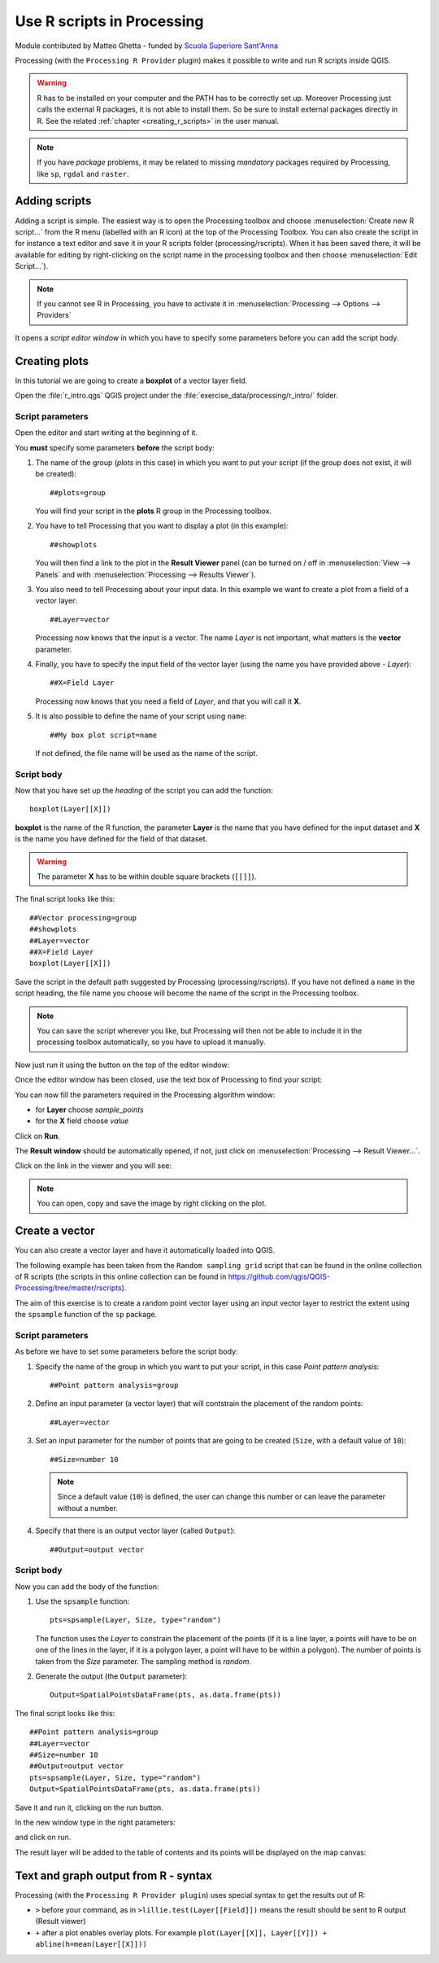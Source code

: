 .. _r-intro:

****************************
Use R scripts in Processing
****************************

Module contributed by Matteo Ghetta - funded by
`Scuola Superiore Sant'Anna <https://www.santannapisa.it/it>`_

Processing (with the ``Processing R Provider`` plugin) makes it possible to write
and run R scripts inside QGIS.

.. warning::
   R has to be installed on your computer and the PATH has to be correctly
   set up. Moreover Processing just calls the external R packages, it is not able
   to install them. So be sure to install external packages directly in R.
   See the related :ref:`chapter <creating_r_scripts>` in the user manual.

.. note::
   If you have *package* problems, it may be related to missing
   *mandatory* packages required by Processing, like ``sp``, ``rgdal`` and ``raster``.

Adding scripts
==============

Adding a script is simple.
The easiest way is to open the Processing toolbox and choose
:menuselection:`Create new R script...` from the R menu (labelled with an
R icon) at the top of the Processing Toolbox.
You can also create the script in for instance a text editor and save it in
your R scripts folder (processing/rscripts).
When it has been saved there, it will be available for editing by
right-clicking on the script name in the processing toolbox and then choose
:menuselection:`Edit Script...`).

.. image:: img/r_intro/r_intro_1.png

.. note::
   If you cannot see R in Processing, you have to activate it in
   :menuselection:`Processing --> Options --> Providers`

It opens a *script editor window* in which you have to specify some parameters
before you can add the script body.

.. image:: img/r_intro/r_intro_2.png
    :scale: 70%
    :align: center

Creating plots
==============

In this tutorial we are going to create a **boxplot** of a vector layer field.

Open the :file:`r_intro.qgs` QGIS project under the
:file:`exercise_data/processing/r_intro/` folder.


Script parameters
-----------------

Open the editor and start writing at the beginning of it.

You **must** specify some parameters **before** the script body:

#. The name of the group (`plots` in this case) in which you want to put your
   script (if the group does not exist, it will be created)::

    ##plots=group

   You will find your script in the **plots** R group in the Processing toolbox.

#. You have to tell Processing that you want to display a plot (in this example)::

    ##showplots

   You will then find a link to the plot in the **Result Viewer** panel (can
   be turned on / off in :menuselection:`View --> Panels` and with
   :menuselection:`Processing --> Results Viewer`).

#. You also need to tell Processing about your input data.
   In this example we want to create a plot from a field of a vector layer::

    ##Layer=vector

   Processing now knows that the input is a vector. The name *Layer* is not
   important, what matters is the **vector** parameter.

#. Finally, you have to specify the input field of the vector layer (using the
   name you have provided above - *Layer*)::

    ##X=Field Layer

   Processing now knows that you need a field of *Layer*, and that you will
   call it **X**.

#. It is also possible to define the name of your script using ``name``::

    ##My box plot script=name
    
   If not defined, the file name will be used as the name of the script.

Script body
-----------

Now that you have set up the *heading* of the script you can add the function::

    boxplot(Layer[[X]])

**boxplot** is the name of the R function, the parameter **Layer**
is the name that you have defined for the input dataset and **X** is the
name you have defined for the field of that dataset.

.. warning::
   The parameter **X** has to be within double square brackets (``[[]]``).

The final script looks like this::

    ##Vector processing=group
    ##showplots
    ##Layer=vector
    ##X=Field Layer
    boxplot(Layer[[X]])

.. image:: img/r_intro/r_intro_3.png

Save the script in the default path suggested by Processing (processing/rscripts).
If you have not defined a ``name`` in the script heading, the file name you
choose will become the name of the script in the Processing toolbox.

.. note::
   You can save the script wherever you like, but Processing will then not
   be able to include it in the processing toolbox automatically, so you have
   to upload it manually.

Now just run it using the button on the top of the editor window:

.. image:: img/r_intro/r_intro_4.png

Once the editor window has been closed, use the text box of Processing to find your
script:

.. image:: img/r_intro/r_intro_5.png

You can now fill the parameters required in the Processing algorithm window:

* for **Layer** choose *sample_points*
* for the **X** field choose *value*

Click on **Run**.

.. image:: img/r_intro/r_intro_6.png

The **Result window** should be automatically opened, if not, just click on
:menuselection:`Processing --> Result Viewer...`.

Click on the link in the viewer and you will see:

.. image:: img/r_intro/r_intro_7.png

.. note::
   You can open, copy and save the image by right clicking on the plot.

Create a vector
===============

You can also create a vector layer and have it automatically loaded
into QGIS.

The following example has been taken from the ``Random sampling grid``
script that can be found in the online collection of R scripts
(the scripts in this online collection can be found in
https://github.com/qgis/QGIS-Processing/tree/master/rscripts).

The aim of this exercise is to create a random point vector layer
using an input vector layer to restrict the extent using the ``spsample``
function of the ``sp`` package.


Script parameters
------------------

As before we have to set some parameters before the script body:

#. Specify the name of the group in which you want to put your script, in
   this case *Point pattern analysis*::

    ##Point pattern analysis=group
#. Define an input parameter (a vector layer) that will contstrain the
   placement of the random points::

    ##Layer=vector

#. Set an input parameter for the number of points that are going to be
   created (``Size``, with a default value of ``10``)::

    ##Size=number 10

   .. note:: Since a default value (``10``) is defined, the user can
      change this number or can leave the parameter without a number.

#. Specify that there is an output vector layer (called ``Output``)::

    ##Output=output vector

Script body
-----------

Now you can add the body of the function:

#. Use the ``spsample`` function::

    pts=spsample(Layer, Size, type="random")

   The function uses the *Layer* to constrain the placement of the
   points (if it is a line layer, a points will have to be on one of
   the lines in the layer, if it is a polygon layer, a point will
   have to be within a polygon).
   The number of points is taken from the *Size* parameter.
   The sampling method is *random*.

#. Generate the output (the ``Output`` parameter)::

    Output=SpatialPointsDataFrame(pts, as.data.frame(pts))

The final script looks like this::

    ##Point pattern analysis=group
    ##Layer=vector
    ##Size=number 10
    ##Output=output vector
    pts=spsample(Layer, Size, type="random")
    Output=SpatialPointsDataFrame(pts, as.data.frame(pts))

.. image:: img/r_intro/r_intro_8.png

Save it and run it, clicking on the run button.

In the new window type in the right parameters:

.. image:: img/r_intro/r_intro_9.png

and click on run.

The result layer will be added to the table of contents and its
points will be displayed on the map canvas:

.. image:: img/r_intro/r_intro_10.png


Text and graph output from R - syntax
=====================================

Processing (with the ``Processing R Provider plugin``) uses special
syntax to get the results out of R:

* ``>`` before your command, as in ``>lillie.test(Layer[[Field]])`` means
  the result should be sent to R output (Result viewer)
* ``+`` after a plot enables overlay plots. For example ``plot(Layer[[X]],
  Layer[[Y]]) + abline(h=mean(Layer[[X]]))``
